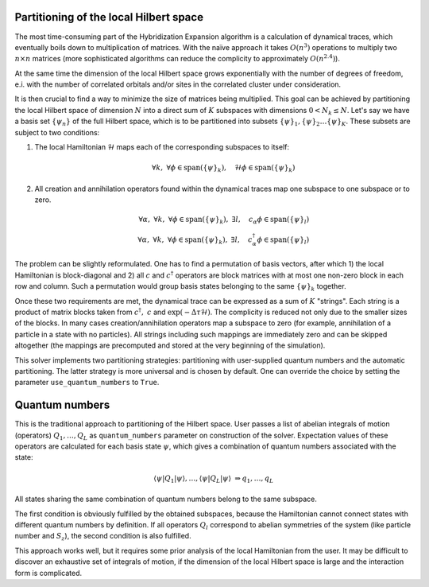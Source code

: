 
Partitioning of the local Hilbert space
=======================================

The most time-consuming part of the Hybridization Expansion algorithm is a calculation
of dynamical traces, which eventually boils down to multiplication of matrices.
With the naïve approach it takes :math:`O(n^3)` operations to multiply two :math:`n\times n`
matrices (more sophisticated algorithms can reduce the complicity to approximately :math:`O(n^{2.4})`).

At the same time the dimension of the local Hilbert space grows exponentially with the number of
degrees of freedom, e.i. with the number of correlated orbitals and/or sites in the correlated cluster
under consideration.

It is then crucial to find a way to minimize the size of matrices being multiplied.
This goal can be achieved by partitioning the local Hilbert space of dimension :math:`N`
into a direct sum of :math:`K` subspaces with dimensions :math:`0 < N_k \le N`.
Let's say we have a basis set :math:`\{\psi_n\}` of the full Hilbert space,
which is to be partitioned into subsets :math:`\{\psi\}_1, \{\psi\}_2 \ldots \{\psi\}_K`.
These subsets are subject to two conditions:

#. The local Hamiltonian :math:`\mathcal{H}` maps each of the corresponding subspaces to itself:

    .. math::

        \forall k,\ \forall \phi\in\mathrm{span}(\{\psi\}_k),\quad \mathcal{H}\phi \in\mathrm{span}(\{\psi\}_k)

#. All creation and annihilation operators found within the dynamical traces map one subspace to one subspace or to zero.

    .. math::

        \forall \alpha,\ \forall k,\ \forall \phi\in\mathrm{span}(\{\psi\}_k),\ \exists l,
        \quad c_\alpha \phi \in\mathrm{span}(\{\psi\}_l)\\
        \forall \alpha,\ \forall k,\ \forall \phi\in\mathrm{span}(\{\psi\}_k),\ \exists l,
        \quad c^\dagger_\alpha \phi \in\mathrm{span}(\{\psi\}_l)

The problem can be slightly reformulated. One has to find a permutation of basis vectors, after which
1) the local Hamiltonian is block-diagonal and 2) all :math:`c` and :math:`c^\dagger` operators
are block matrices with at most one non-zero block in each row and column. Such a permutation would group
basis states belonging to the same :math:`\{\psi\}_k` together.
        
Once these two requirements are met, the dynamical trace can be expressed as a sum of :math:`K` "strings".
Each string is a product of matrix blocks taken from :math:`\ c^\dagger,\ c` and :math:`\exp(-\Delta\tau\mathcal{H})`.
The complicity is reduced not only due to the smaller sizes of the blocks. In many cases
creation/annihilation operators map a subspace to zero (for example, annihilation of a particle in
a state with no particles). All strings including such mappings are immediately zero and can be
skipped altogether (the mappings are precomputed and stored at the very beginning of the simulation).

This solver implements two partitioning strategies: partitioning with user-supplied quantum numbers
and the automatic partitioning. The latter strategy is more universal and is chosen by default.
One can override the choice by setting the parameter ``use_quantum_numbers`` to ``True``.

Quantum numbers
===============

This is the traditional approach to partitioning of the Hilbert space. User passes a list of abelian
integrals of motion (operators) :math:`Q_1,\ldots,Q_L` as ``quantum_numbers`` parameter on construction
of the solver. Expectation values of these operators are calculated for each basis state :math:`\psi`, which
gives a combination of quantum numbers associated with the state:

    .. math::
        
        \langle\psi|Q_1|\psi\rangle, \ldots, \langle\psi|Q_L|\psi\rangle\ \Rightarrow q_1,\ldots, q_L
        
All states sharing the same combination of quantum numbers belong to the same subspace.

The first condition is obviously fulfilled by the obtained subspaces, because the Hamiltonian cannot
connect states with different quantum numbers by definition. If all operators :math:`Q_l` correspond
to abelian symmetries of the system (like particle number and :math:`S_z`), the second condition is also
fulfilled.

This approach works well, but it requires some prior analysis of the local Hamiltonian from the user.
It may be difficult to discover an exhaustive set of integrals of motion, if the dimension of the local
Hilbert space is large and the interaction form is complicated.